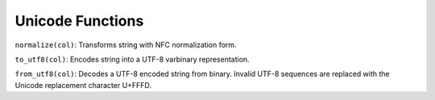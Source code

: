 Unicode Functions
=================

``normalize(col)``: Transforms string with NFC normalization form.

``to_utf8(col)``: Encodes string into a UTF-8 varbinary representation.

``from_utf8(col)``: Decodes a UTF-8 encoded string from binary. Invalid
UTF-8 sequences are replaced with the Unicode replacement character
U+FFFD.
